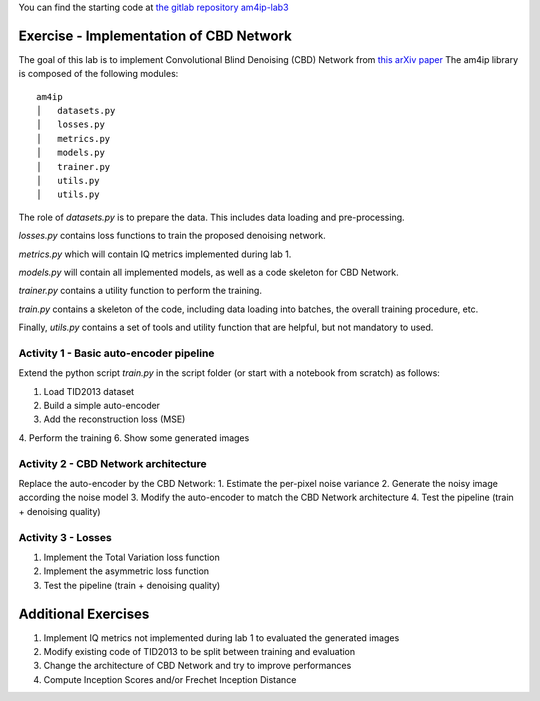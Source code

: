 
You can find the starting code at `the gitlab repository am4ip-lab3 <https://gitlab.com/am4ip/am4ip-lab3>`_

Exercise - Implementation of CBD Network
========================================
The goal of this lab is to implement Convolutional Blind Denoising (CBD) Network from `this arXiv paper <https://arxiv.org/pdf/1807.04686v2.pdf>`_
The am4ip library is composed of the following modules:

::

    am4ip
    │   datasets.py
    │   losses.py
    │   metrics.py
    │   models.py
    │   trainer.py
    │   utils.py
    │   utils.py

The role of `datasets.py` is to prepare the data. This includes data loading and pre-processing.

`losses.py` contains loss functions to train the proposed denoising network.

`metrics.py` which will contain IQ metrics implemented during lab 1.

`models.py` will contain all implemented models, as well as a code skeleton for CBD Network.

`trainer.py` contains a utility function to perform the training.

`train.py` contains a skeleton of the code, including data loading into batches, the overall training procedure, etc.

Finally, `utils.py` contains a set of tools and utility function that are helpful, but not mandatory to used.

Activity 1 - Basic auto-encoder pipeline
----------------------------------------

Extend the python script `train.py` in the script folder (or start with a notebook from scratch) as follows:

1. Load TID2013 dataset
2. Build a simple auto-encoder
3. Add the reconstruction loss (MSE)
4. Perform the training
6. Show some generated images

Activity 2 - CBD Network architecture
-------------------------------------

Replace the auto-encoder by the CBD Network:
1. Estimate the per-pixel noise variance
2. Generate the noisy image according the noise model
3. Modify the auto-encoder to match the CBD Network architecture
4. Test the pipeline (train + denoising quality)

Activity 3 - Losses
-------------------

1. Implement the Total Variation loss function
2. Implement the asymmetric loss function
3. Test the pipeline (train + denoising quality)

Additional Exercises
====================
1. Implement IQ metrics not implemented during lab 1 to evaluated the generated images
2. Modify existing code of TID2013 to be split between training and evaluation
3. Change the architecture of CBD Network and try to improve performances
4. Compute Inception Scores and/or Frechet Inception Distance

